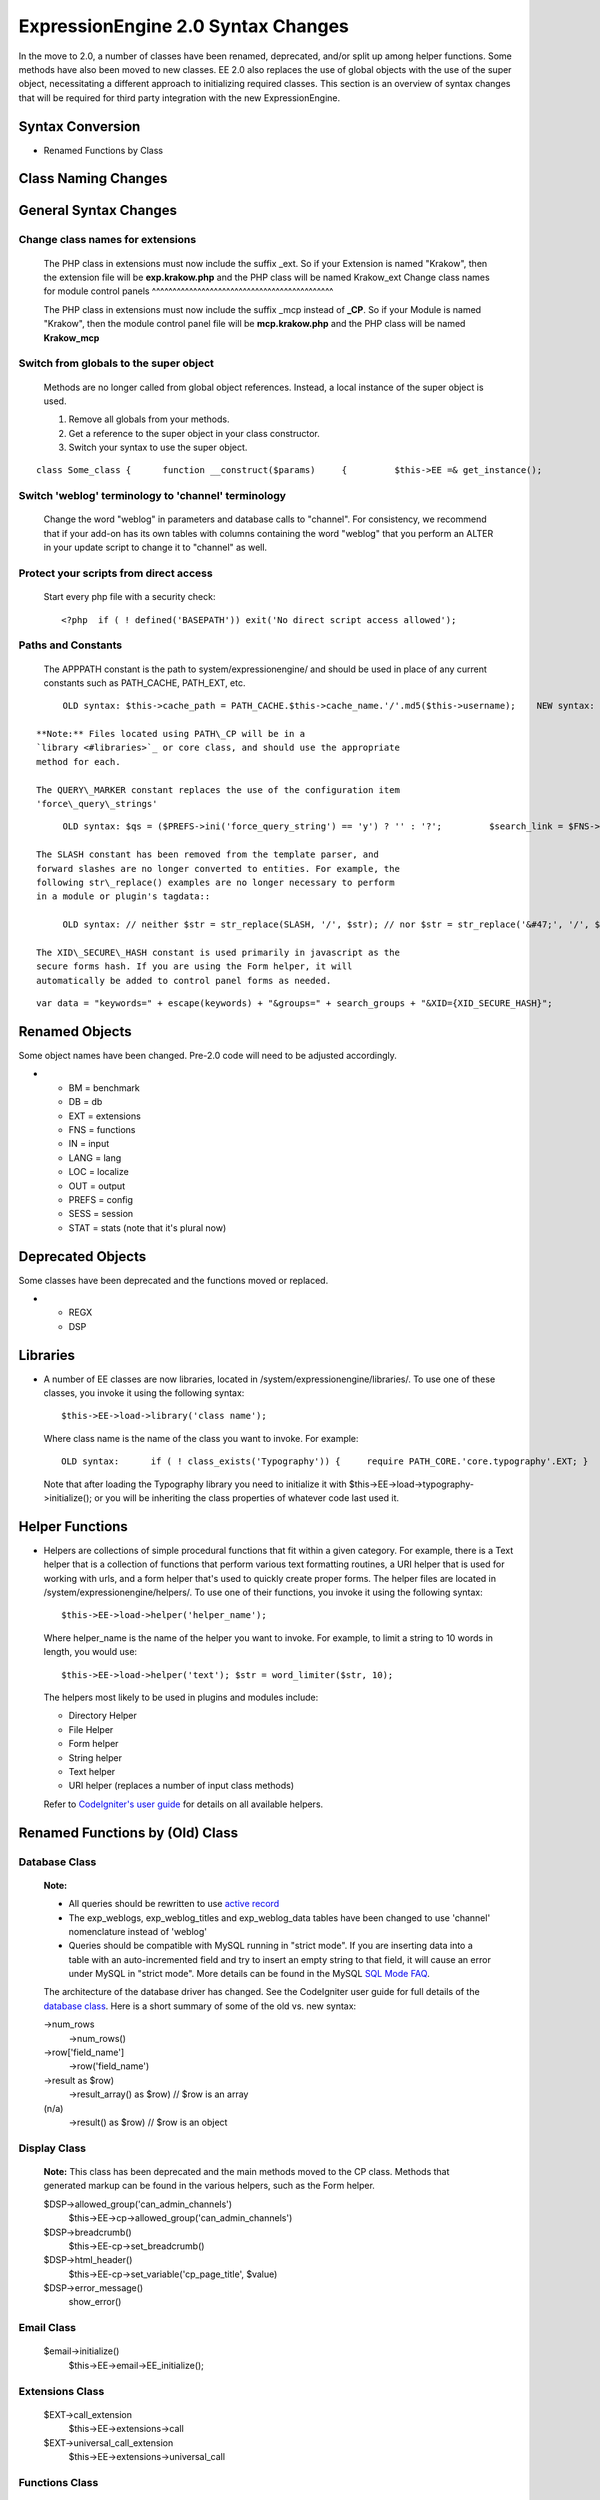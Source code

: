 ExpressionEngine 2.0 Syntax Changes
===================================

In the move to 2.0, a number of classes have been renamed, deprecated,
and/or split up among helper functions. Some methods have also been
moved to new classes. EE 2.0 also replaces the use of global objects
with the use of the super object, necessitating a different approach to
initializing required classes. This section is an overview of syntax
changes that will be required for third party integration with the new
ExpressionEngine.

Syntax Conversion
-----------------

-  Renamed Functions by Class

                           

Class Naming Changes
--------------------

General Syntax Changes
----------------------

Change class names for extensions
^^^^^^^^^^^^^^^^^^^^^^^^^^^^^^^^^

   The PHP class in extensions must now include the suffix \_ext. So if
   your Extension is named "Krakow", then the extension file will be
   **exp.krakow.php** and the PHP class will be named Krakow\_ext
   Change class names for module control panels
   ^^^^^^^^^^^^^^^^^^^^^^^^^^^^^^^^^^^^^^^^^^^^

   The PHP class in extensions must now include the suffix \_mcp instead
   of **\_CP**. So if your Module is named "Krakow", then the module
   control panel file will be **mcp.krakow.php** and the PHP class will
   be named **Krakow\_mcp**

Switch from globals to the super object
^^^^^^^^^^^^^^^^^^^^^^^^^^^^^^^^^^^^^^^

   Methods are no longer called from global object references. Instead,
   a local instance of the super object is used.

   #. Remove all globals from your methods.
   #. Get a reference to the super object in your class constructor.
   #. Switch your syntax to use the super object.

::

	class Some_class {      function __construct($params)     {         $this->EE =& get_instance();                  // now all calls to class methods go through $this->EE         $this->EE->functions->redirect();

Switch 'weblog' terminology to 'channel' terminology
^^^^^^^^^^^^^^^^^^^^^^^^^^^^^^^^^^^^^^^^^^^^^^^^^^^^

   Change the word "weblog" in parameters and database calls to
   "channel". For consistency, we recommend that if your add-on has its
   own tables with columns containing the word "weblog" that you perform
   an ALTER in your update script to change it to "channel" as well.

Protect your scripts from direct access
^^^^^^^^^^^^^^^^^^^^^^^^^^^^^^^^^^^^^^^

   Start every php file with a security check::

	<?php  if ( ! defined('BASEPATH')) exit('No direct script access allowed');

Paths and Constants
^^^^^^^^^^^^^^^^^^^

   The APPPATH constant is the path to system/expressionengine/ and
   should be used in place of any current constants such as PATH\_CACHE,
   PATH\_EXT, etc.

::

	OLD syntax: $this->cache_path = PATH_CACHE.$this->cache_name.'/'.md5($this->username);    NEW syntax: $this->cache_path = APPPATH.'cache/'.$this->cache_name.'/'.md5($this->username);

   **Note:** Files located using PATH\_CP will be in a
   `library <#libraries>`_ or core class, and should use the appropriate
   method for each.

   The QUERY\_MARKER constant replaces the use of the configuration item
   'force\_query\_strings'

::

	OLD syntax: $qs = ($PREFS->ini('force_query_string') == 'y') ? '' : '?';         $search_link = $FNS->fetch_site_index(0, 0).$qs.'ACT='  NEW syntax:     $search_link = $this->EE->functions->fetch_site_index(0, 0).QUERY_MARKER.'ACT='

   The SLASH constant has been removed from the template parser, and
   forward slashes are no longer converted to entities. For example, the
   following str\_replace() examples are no longer necessary to perform
   in a module or plugin's tagdata::

	OLD syntax: // neither $str = str_replace(SLASH, '/', $str); // nor $str = str_replace('&#47;', '/', $str);

   The XID\_SECURE\_HASH constant is used primarily in javascript as the
   secure forms hash. If you are using the Form helper, it will
   automatically be added to control panel forms as needed.

::

	var data = "keywords=" + escape(keywords) + "&groups=" + search_groups + "&XID={XID_SECURE_HASH}";

Renamed Objects
---------------

Some object names have been changed. Pre-2.0 code will need to be
adjusted accordingly.

-  

   -  BM = benchmark
   -  DB = db
   -  EXT = extensions
   -  FNS = functions
   -  IN = input
   -  LANG = lang
   -  LOC = localize
   -  OUT = output
   -  PREFS = config
   -  SESS = session
   -  STAT = stats (note that it's plural now)

Deprecated Objects
------------------

Some classes have been deprecated and the functions moved or replaced.

-  

   -  REGX
   -  DSP

Libraries
---------

-  A number of EE classes are now libraries, located in
   /system/expressionengine/libraries/. To use one of these classes, you
   invoke it using the following syntax::

	$this->EE->load->library('class name');

   Where class name is the name of the class you want to invoke. For
   example::

	OLD syntax:      if ( ! class_exists('Typography')) {     require PATH_CORE.'core.typography'.EXT; }          $TYPE = new Typography;          $str = $TYPE->light_xhtml_typography($str);      NEW syntax:  $this->EE->load->library('typography'); $this->EE->load->typography->initialize(); $str = $this->EE->typography->light_xhtml_typography($str);

   Note that after loading the Typography library you need to initialize
   it with $this->EE->load->typography->initialize(); or you will be
   inheriting the class properties of whatever code last used it.

Helper Functions
----------------

-  Helpers are collections of simple procedural functions that fit
   within a given category. For example, there is a Text helper that is
   a collection of functions that perform various text formatting
   routines, a URI helper that is used for working with urls, and a form
   helper that's used to quickly create proper forms. The helper files
   are located in /system/expressionengine/helpers/. To use one of their
   functions, you invoke it using the following syntax::

	$this->EE->load->helper('helper_name');

   Where helper\_name is the name of the helper you want to invoke. For
   example, to limit a string to 10 words in length, you would use::

	$this->EE->load->helper('text'); $str = word_limiter($str, 10);

   The helpers most likely to be used in plugins and modules include:

   -  Directory Helper
   -  File Helper
   -  Form helper
   -  String helper
   -  Text helper
   -  URI helper (replaces a number of input class methods)

   Refer to `CodeIgniter's user
   guide <http://codeigniter.com/user_guide/>`_ for details on all
   available helpers.

Renamed Functions by (Old) Class
--------------------------------

Database Class
^^^^^^^^^^^^^^

   **Note:**

   -  All queries should be rewritten to use `active
      record <http://codeigniter.com/user_guide/database/active_record.html>`_
   -  The exp\_weblogs, exp\_weblog\_titles and exp\_weblog\_data tables
      have been changed to use 'channel' nomenclature instead of
      'weblog'
   -  Queries should be compatible with MySQL running in "strict mode".
      If you are inserting data into a table with an auto-incremented
      field and try to insert an empty string to that field, it will
      cause an error under MySQL in "strict mode". More details can be
      found in the MySQL `SQL Mode
      FAQ <http://dev.mysql.com/doc/refman/5.0/en/faqs-sql-modes.html>`_.

   The architecture of the database driver has changed. See the
   CodeIgniter user guide for full details of the `database
   class <http://codeigniter.com/user_guide/database/index.html>`_. Here
   is a short summary of some of the old vs. new syntax:

   ->num\_rows
       ->num\_rows()
   ->row['field\_name']
       ->row('field\_name')
   ->result as $row)
       ->result\_array() as $row) // $row is an array
   (n/a)
       ->result() as $row) // $row is an object

Display Class
^^^^^^^^^^^^^

   **Note:** This class has been deprecated and the main methods moved
   to the CP class. Methods that generated markup can be found in the
   various helpers, such as the Form helper.

   $DSP->allowed\_group('can\_admin\_channels')
       $this->EE->cp->allowed\_group('can\_admin\_channels')
   $DSP->breadcrumb()
       $this->EE-cp->set\_breadcrumb()
   $DSP->html\_header()
       $this->EE-cp->set\_variable('cp\_page\_title', $value)
   $DSP->error\_message()
       show\_error()

Email Class
^^^^^^^^^^^

   $email->initialize()
       $this->EE->email->EE\_initialize();

Extensions Class
^^^^^^^^^^^^^^^^

   $EXT->call\_extension
       $this->EE->extensions->call
   $EXT->universal\_call\_extension
       $this->EE->extensions->universal\_call

Functions Class
^^^^^^^^^^^^^^^

   $FNS->fetch\_action\_id()
       $this->EE->cp->fetch\_action\_id()
       Note: for use in the control panel
       $this->EE->functions->fetch\_action\_id()
       Note: for use in the module file
   $FNS->filename\_security()
       $this->EE->security->sanitize\_filename

Input Class
^^^^^^^^^^^

   $IN->URI
       $this->EE->uri->uri\_string
   $IN->QSTR
       $this->EE->uri->query\_string
   $IN->Pages\_QSTR
       $this->EE->uri->page\_query\_string
   $IN->IP
       $this->EE->input->ip\_address()
   $IN->blacklisted
       $this->EE->blacklist->blacklisted
   $IN->whitelisted
       $this->EE->blacklist->whitelisted
   $IN->SEGS
       $this->EE->uri->segments
   $IN->parse\_uri
       Private method (Input class)
   $IN->fetch\_uri\_segment()
       $this->EE->uri->segment()
   $IN->clean\_input\_data
       Private method (Input class)

   **Note:** $IN->GBL() has been deprecated. There are now dedicated
   functions: get(), post(), cookie(), server(), get\_post().

   $IN->GBL('name', 'GP')
       $this->EE->input->get\_post('name')
   $IN->GBL('name')
       $this->EE->input->get\_post('name')
   $IN->GBL('name', 'POST')
       $this->EE->input->post('name')
   $IN->GBL('name', 'GET')
       $this->EE->input->get('name')
   $IN->GBL('name', 'COOKIE')
       $this->EE->input->cookie('name')

Language Class
^^^^^^^^^^^^^^

   $LANG->fetch\_language\_file
       $this->EE->lang->loadfile

Preferences Class
^^^^^^^^^^^^^^^^^

   $PREFS->ini
       $this->EE->config->item

Regular Expressions Class
^^^^^^^^^^^^^^^^^^^^^^^^^

   **Note:** If required, the syntax for loading a helper is included
   inside brackets.

   array\_stripslashes()
       strip\_slashes() [$this->EE->load->helper('string');]
   ascii\_to\_entities()
       ascii\_to\_entities() [$this->EE->load->helper('text');]
   convert\_accented\_characters()
       convert\_accented\_characters()
       [$this->EE->load->helper('text');]
   convert\_quotes()
       quotes\_to\_entities() [$this->EE->load->helper('string');]
   decode\_qstr()
       Deprecated
   encode\_ee\_tags()
       $this->EE->functions->encode\_ee\_tags()
   encode\_php\_tags()
       encode\_php\_tags() [$this->EE->load->helper('security');]
   entities\_to\_ascii()
       entities\_to\_ascii() [$this->EE->load->helper('text');]
   form\_prep()
       form\_prep() [$this->EE->load->helper('form');]
   create\_url\_title()
       url\_title() [$this->EE->load->helper('url');]
   keyword\_clean()
       sanitize\_search\_terms() [$this->EE->load->helper('search');]
   prep\_query\_string()
       $this->EE->functions->prep\_query\_string()
   prep\_url()
       prep\_url() [$this->EE->load->helper('url');]
   remove\_extra\_commas($str)
       reduce\_multiples($str, ',', TRUE);
       [$this->EE->load->helper('string');]
   strip\_quotes()
       strip\_quotes() [$this->EE->load->helper('string');]
   trim\_slashes()
       trim\_slashes() [$this->EE->load->helper('string');]
   valid\_ip()
       $this->EE->input->valid\_ip()
   xml\_convert()
       xml\_convert() [$this->EE->load->helper('xml');]
   xss\_clean()
       $this->EE->security->xss\_clean()
   xss\_protection\_hash()
       $this->EE->security->xss\_hash()

2.0 Tips and Tricks
-------------------

Template Class
^^^^^^^^^^^^^^

   Aside from switching from globals to the super object, you don't HAVE
   to change your use of the template class. However, make certain to
   read the 2.0 docs on the `Template class <../usage/template.html>`_,
   as using it has been greatly simplified. The legacy approach still
   works, but it may be worth experimenting with the new
   parse\_variables() method, as you will likely want to make use of the
   streamlined approach in the future.

   Note also, the fetch\_param() function has been changed so that
   parameter values of 'y', 'on' and 'yes' all return 'yes', while 'n',
   'off' and 'no' all return 'no'. Your module or plugin may need to be
   changed accordingly.

Be wary of shortcuts using session\_start()
^^^^^^^^^^^^^^^^^^^^^^^^^^^^^^^^^^^^^^^^^^^

   If you are using session\_start() to look at the URL and output
   content it will no longer work (ex:
   http://example.com/system/index.php?S=0&ajax=jquery). CI's routing
   will see that as a bad request (no controller or method) and will
   redirect to the EE CP's homepage.

   Instead, you should do is either use our internal JavaScript library
   -or- actually make the request go to the module proper. For example:
   http://example.com/system/index.php?S=0&D=&C=addons\_modules&M=show\_module\_cp&module=tag&method=ajax&jquery=1.


